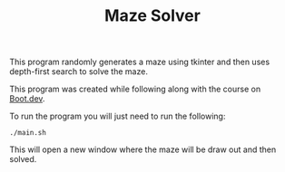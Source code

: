#+TITLE: Maze Solver

This program randomly generates a maze using tkinter and then uses depth-first
search to solve the maze.

This program was created while following along with the course on [[https://www.boot.dev/u/maker2413][Boot.dev]].

To run the program you will just need to run the following:
#+begin_src shell
  ./main.sh
#+end_src

This will open a new window where the maze will be draw out and then solved.
